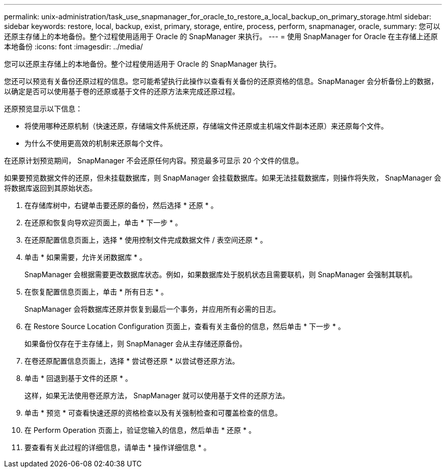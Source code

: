 ---
permalink: unix-administration/task_use_snapmanager_for_oracle_to_restore_a_local_backup_on_primary_storage.html 
sidebar: sidebar 
keywords: restore, local, backup, exist, primary, storage, entire, process, perform, snapmanager, oracle, 
summary: 您可以还原主存储上的本地备份。整个过程使用适用于 Oracle 的 SnapManager 来执行。 
---
= 使用 SnapManager for Oracle 在主存储上还原本地备份
:icons: font
:imagesdir: ../media/


[role="lead"]
您可以还原主存储上的本地备份。整个过程使用适用于 Oracle 的 SnapManager 执行。

您还可以预览有关备份还原过程的信息。您可能希望执行此操作以查看有关备份的还原资格的信息。SnapManager 会分析备份上的数据，以确定是否可以使用基于卷的还原或基于文件的还原方法来完成还原过程。

还原预览显示以下信息：

* 将使用哪种还原机制（快速还原，存储端文件系统还原，存储端文件还原或主机端文件副本还原）来还原每个文件。
* 为什么不使用更高效的机制来还原每个文件。


在还原计划预览期间， SnapManager 不会还原任何内容。预览最多可显示 20 个文件的信息。

如果要预览数据文件的还原，但未挂载数据库，则 SnapManager 会挂载数据库。如果无法挂载数据库，则操作将失败， SnapManager 会将数据库返回到其原始状态。

. 在存储库树中，右键单击要还原的备份，然后选择 * 还原 * 。
. 在还原和恢复向导欢迎页面上，单击 * 下一步 * 。
. 在还原配置信息页面上，选择 * 使用控制文件完成数据文件 / 表空间还原 * 。
. 单击 * 如果需要，允许关闭数据库 * 。
+
SnapManager 会根据需要更改数据库状态。例如，如果数据库处于脱机状态且需要联机，则 SnapManager 会强制其联机。

. 在恢复配置信息页面上，单击 * 所有日志 * 。
+
SnapManager 会将数据库还原并恢复到最后一个事务，并应用所有必需的日志。

. 在 Restore Source Location Configuration 页面上，查看有关主备份的信息，然后单击 * 下一步 * 。
+
如果备份仅存在于主存储上，则 SnapManager 会从主存储还原备份。

. 在卷还原配置信息页面上，选择 * 尝试卷还原 * 以尝试卷还原方法。
. 单击 * 回退到基于文件的还原 * 。
+
这样，如果无法使用卷还原方法， SnapManager 就可以使用基于文件的还原方法。

. 单击 * 预览 * 可查看快速还原的资格检查以及有关强制检查和可覆盖检查的信息。
. 在 Perform Operation 页面上，验证您输入的信息，然后单击 * 还原 * 。
. 要查看有关此过程的详细信息，请单击 * 操作详细信息 * 。

